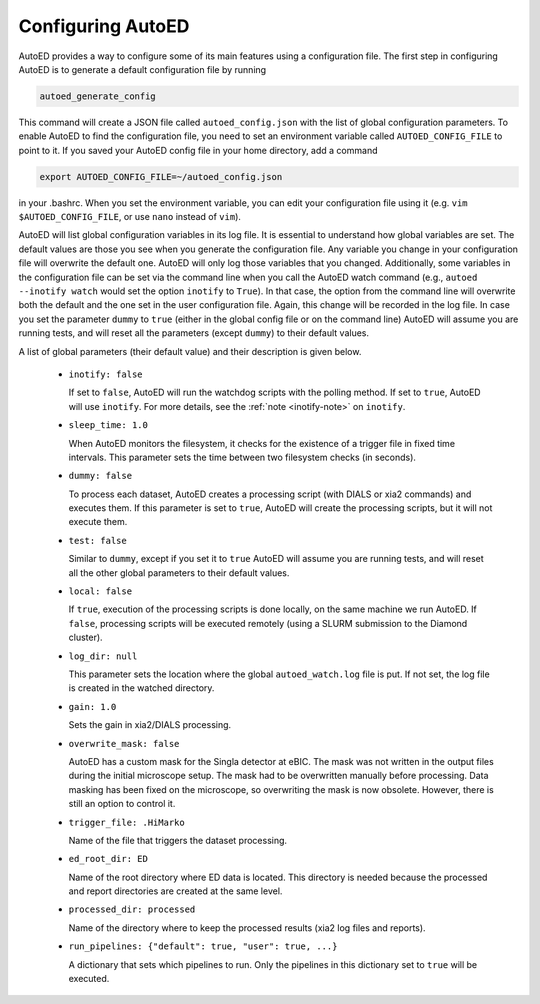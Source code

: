 ============================
Configuring AutoED
============================

AutoED provides a way to configure some of its main features using a
configuration file. The first step in configuring AutoED is to generate a
default configuration file by running

.. code-block:: console

    autoed_generate_config

This command will create a JSON file called ``autoed_config.json`` with the
list of global configuration parameters. To enable AutoED to find the
configuration file, you need to set an environment variable called
``AUTOED_CONFIG_FILE`` to point to it. If you saved your AutoED config file in
your home directory, add a command

.. code-block:: console

    export AUTOED_CONFIG_FILE=~/autoed_config.json

in your .bashrc. When you set the environment variable, you can edit your 
configuration file using it (e.g. ``vim $AUTOED_CONFIG_FILE``, or use
``nano`` instead of ``vim``).

AutoED will list global configuration variables in its log file. It is
essential to understand how global variables are set. The default values are
those you see when you generate the configuration file. Any variable you
change in your configuration file will overwrite the default one. AutoED will
only log those variables that you changed. Additionally, some variables in
the configuration file can be set via the command line when you call the
AutoED watch command (e.g., ``autoed --inotify watch`` would set the option
``inotify`` to ``True``). In that case, the option from the command line will
overwrite both the default and the one set in the user configuration file.
Again, this change will be recorded in the log file. In case you set the
parameter ``dummy`` to ``true`` (either in the global config file or on the
command line) AutoED will assume you are running tests, and will reset all the
parameters (except ``dummy``) to their default values.


A list of global parameters (their default value) and their description is given below. 

   - ``inotify: false`` 

     If set to ``false``, AutoED will run the watchdog scripts
     with the polling method. If set to ``true``, AutoED will use 
     ``inotify``. For more details, see the 
     :ref:`note <inotify-note>` on ``inotify``.
   - ``sleep_time: 1.0`` 

     When AutoED monitors the filesystem, it checks for the existence of a
     trigger file in fixed time intervals. This parameter sets the time
     between two filesystem checks (in seconds). 

   - ``dummy: false`` 

     To process each dataset, AutoED creates a processing script (with DIALS or
     xia2 commands) and executes them. If this parameter is set to ``true``,
     AutoED will create the processing scripts, but it will not execute them.

   - ``test: false`` 

     Similar to ``dummy``, except if you set it to ``true`` AutoED will 
     assume you are running tests, and will reset all the other global
     parameters to their default values.

   - ``local: false``

     If ``true``, execution of the processing scripts is done locally, on the
     same machine we run AutoED. If ``false``, processing scripts will be
     executed remotely (using a SLURM submission to the Diamond cluster). 

   - ``log_dir: null``
    
     This parameter sets the location where the global ``autoed_watch.log``
     file is put. If not set, the log file is created in the watched
     directory. 

   - ``gain: 1.0``
    
     Sets the gain in xia2/DIALS processing. 

   - ``overwrite_mask: false``
    
     AutoED has a custom mask for the Singla detector at eBIC. The mask was
     not written in the output files during the initial microscope setup. The
     mask had to be overwritten manually before processing. Data masking has
     been fixed on the microscope, so overwriting the mask is now obsolete.
     However, there is still an option to control it.

   - ``trigger_file: .HiMarko``
    
     Name of the file that triggers the dataset processing.
    
   - ``ed_root_dir: ED``

     Name of the root directory where ED data is located. This directory is
     needed because the processed and report directories are created at the
     same level.

   - ``processed_dir: processed``

     Name of the directory where to keep the processed results (xia2 log
     files and reports).

   - ``run_pipelines: {"default": true, "user": true, ...}``

     A dictionary that sets which pipelines to run. Only the pipelines in this
     dictionary set to ``true`` will be executed.
